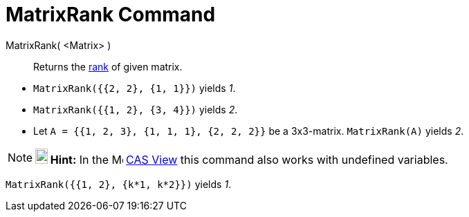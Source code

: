= MatrixRank Command
:page-en: commands/MatrixRank
ifdef::env-github[:imagesdir: /en/modules/ROOT/assets/images]

MatrixRank( <Matrix> )::
  Returns the http://en.wikipedia.org/wiki/Rank_(linear_algebra)[rank] of given matrix.

[EXAMPLE]
====

* `++MatrixRank({{2, 2}, {1, 1}})++` yields _1_.
* `++MatrixRank({{1, 2}, {3, 4}})++` yields _2_.
* Let `++A = {{1, 2, 3}, {1, 1, 1}, {2, 2, 2}}++` be a 3x3-matrix. `++MatrixRank(A)++` yields _2_.

====

[NOTE]
====

*image:18px-Bulbgraph.png[Note,title="Note",width=18,height=22] Hint:* In the image:16px-Menu_view_cas.svg.png[Menu view
cas.svg,width=16,height=16] xref:/CAS_View.adoc[CAS View] this command also works with undefined variables.

====

[EXAMPLE]
====

`++MatrixRank({{1, 2}, {k*1,  k*2}})++` yields _1_.

====
